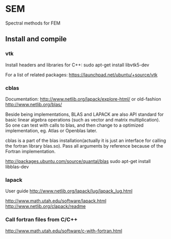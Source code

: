 # -*- coding: utf-8 -*-

* SEM

Spectral methods for FEM

** Install and compile
*** vtk
Install headers and libraries for C++:
sudo apt-get install libvtk5-dev

For a list of related packages:
https://launchpad.net/ubuntu/+source/vtk

*** cblas
Documentation:
http://www.netlib.org/lapack/explore-html/
or old-fashion 
http://www.netlib.org/blas/

Beside being implementations, BLAS and LAPACK are also API standard for basic linear algebra operations (such as vector and matrix multiplication).
So one can test with calls to blas, and then change to a optimized implementation, eg. Atlas or Openblas later.


cblas is a part of the blas installation(actually it is just an interface for calling the fortran library blas.so).
Pass all arguments by reference because of the Fortran implementation.

http://packages.ubuntu.com/source/quantal/blas
sudo apt-get install libblas-dev

*** lapack
User guide
http://www.netlib.org/lapack/lug/lapack_lug.html

http://www.math.utah.edu/software/lapack.html
http://www.netlib.org/clapack/readme

*** Call fortran files from C/C++
http://www.math.utah.edu/software/c-with-fortran.html

